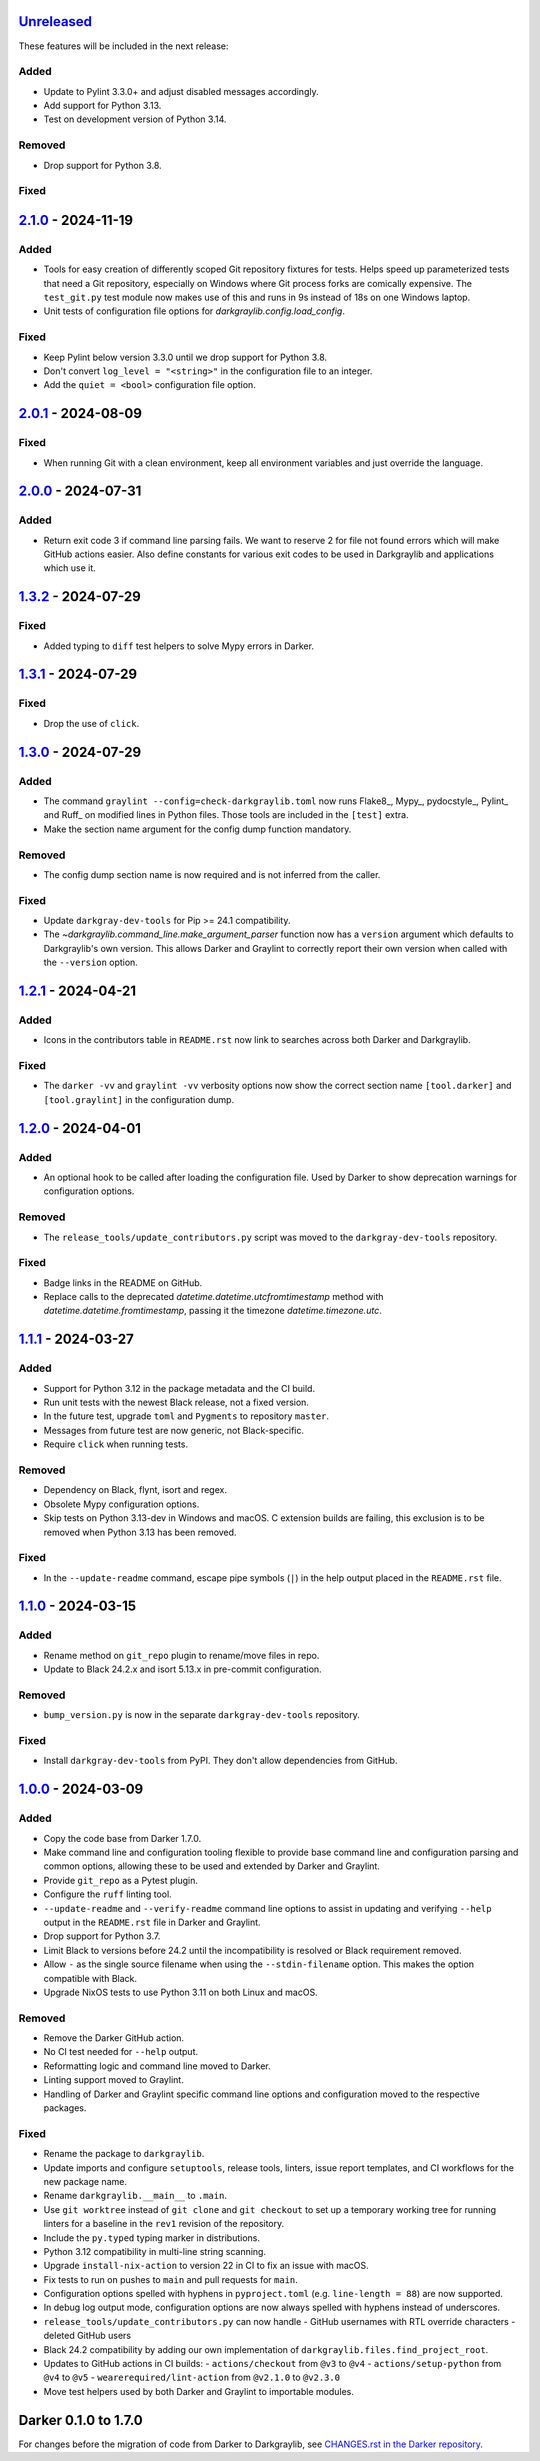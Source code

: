 Unreleased_
===========

These features will be included in the next release:

Added
-----
- Update to Pylint 3.3.0+ and adjust disabled messages accordingly.
- Add support for Python 3.13.
- Test on development version of Python 3.14.

Removed
-------
- Drop support for Python 3.8.

Fixed
-----


2.1.0_ - 2024-11-19
===================

Added
-----
- Tools for easy creation of differently scoped Git repository fixtures for tests.
  Helps speed up parameterized tests that need a Git repository, especially on Windows
  where Git process forks are comically expensive. The ``test_git.py`` test module now
  makes use of this and runs in 9s instead of 18s on one Windows laptop.
- Unit tests of configuration file options for `darkgraylib.config.load_config`.

Fixed
-----
- Keep Pylint below version 3.3.0 until we drop support for Python 3.8.
- Don't convert ``log_level = "<string>"`` in the configuration file to an integer.
- Add the ``quiet = <bool>`` configuration file option.


2.0.1_ - 2024-08-09
===================

Fixed
-----
- When running Git with a clean environment, keep all environment variables and just
  override the language.


2.0.0_ - 2024-07-31
===================

Added
-----
- Return exit code 3 if command line parsing fails. We want to reserve 2 for file not
  found errors which will make GitHub actions easier. Also define constants for various
  exit codes to be used in Darkgraylib and applications which use it.


1.3.2_ - 2024-07-29
===================

Fixed
-----
- Added typing to ``diff`` test helpers to solve Mypy errors in Darker.


1.3.1_ - 2024-07-29
===================

Fixed
-----
- Drop the use of ``click``.


1.3.0_ - 2024-07-29
===================

Added
-----
- The command ``graylint --config=check-darkgraylib.toml`` now runs Flake8_, Mypy_,
  pydocstyle_, Pylint_ and Ruff_ on modified lines in Python files. Those tools are
  included in the ``[test]`` extra.
- Make the section name argument for the config dump function mandatory.

Removed
-------
- The config dump section name is now required and is not inferred from the caller.

Fixed
-----
- Update ``darkgray-dev-tools`` for Pip >= 24.1 compatibility.
- The `~darkgraylib.command_line.make_argument_parser` function now has a ``version``
  argument which defaults to Darkgraylib's own version. This allows Darker and Graylint
  to correctly report their own version when called with the ``--version`` option.


1.2.1_ - 2024-04-21
===================

Added
-----
- Icons in the contributors table in ``README.rst`` now link to searches across both
  Darker and Darkgraylib.

Fixed
-----
- The ``darker -vv`` and ``graylint -vv`` verbosity options now show the correct section
  name ``[tool.darker]`` and ``[tool.graylint]`` in the configuration dump.


1.2.0_ - 2024-04-01
===================

Added
-----
- An optional hook to be called after loading the configuration file. Used by Darker to
  show deprecation warnings for configuration options.

Removed
-------
- The ``release_tools/update_contributors.py`` script was moved to the
  ``darkgray-dev-tools`` repository.

Fixed
-----
- Badge links in the README on GitHub.
- Replace calls to the deprecated `datetime.datetime.utcfromtimestamp` method with
  `datetime.datetime.fromtimestamp`, passing it the timezone `datetime.timezone.utc`.


1.1.1_ - 2024-03-27
===================

Added
-----
- Support for Python 3.12 in the package metadata and the CI build.
- Run unit tests with the newest Black release, not a fixed version.
- In the future test, upgrade ``toml`` and ``Pygments`` to repository ``master``.
- Messages from future test are now generic, not Black-specific.
- Require ``click`` when running tests.

Removed
-------
- Dependency on Black, flynt, isort and regex.
- Obsolete Mypy configuration options.
- Skip tests on Python 3.13-dev in Windows and macOS. C extension builds are failing,
  this exclusion is to be removed when Python 3.13 has been removed.

Fixed
-----
- In the ``--update-readme`` command, escape pipe symbols (``|``) in the help output
  placed in the ``README.rst`` file.


1.1.0_ - 2024-03-15
===================

Added
-----
- Rename method on ``git_repo`` plugin to rename/move files in repo.
- Update to Black 24.2.x and isort 5.13.x in pre-commit configuration.

Removed
-------
- ``bump_version.py`` is now in the separate ``darkgray-dev-tools`` repository.

Fixed
-----
- Install ``darkgray-dev-tools`` from PyPI. They don't allow dependencies from GitHub.


1.0.0_ - 2024-03-09
===================

Added
-----
- Copy the code base from Darker 1.7.0.
- Make command line and configuration tooling flexible to provide base command line and
  configuration parsing and common options, allowing these to be used and extended by
  Darker and Graylint.
- Provide ``git_repo`` as a Pytest plugin.
- Configure the ``ruff`` linting tool.
- ``--update-readme`` and ``--verify-readme`` command line options to assist in updating
  and verifying ``--help`` output in the ``README.rst`` file in Darker and Graylint.
- Drop support for Python 3.7.
- Limit Black to versions before 24.2 until the incompatibility is resolved or Black
  requirement removed.
- Allow ``-`` as the single source filename when using the ``--stdin-filename`` option.
  This makes the option compatible with Black.
- Upgrade NixOS tests to use Python 3.11 on both Linux and macOS.

Removed
-------
- Remove the Darker GitHub action.
- No CI test needed for ``--help`` output.
- Reformatting logic and command line moved to Darker.
- Linting support moved to Graylint.
- Handling of Darker and Graylint specific command line options and configuration moved
  to the respective packages.

Fixed
-----
- Rename the package to ``darkgraylib``.
- Update imports and configure ``setuptools``, release tools, linters, issue report
  templates, and CI workflows for the new package name.
- Rename ``darkgraylib.__main__`` to ``.main``.
- Use ``git worktree`` instead of ``git clone`` and ``git checkout`` to set up a
  temporary working tree for running linters for a baseline in the ``rev1`` revision of
  the repository.
- Include the ``py.typed`` typing marker in distributions.
- Python 3.12 compatibility in multi-line string scanning.
- Upgrade ``install-nix-action`` to version 22 in CI to fix an issue with macOS.
- Fix tests to run on pushes to ``main`` and pull requests for ``main``.
- Configuration options spelled with hyphens in ``pyproject.toml``
  (e.g. ``line-length = 88``) are now supported.
- In debug log output mode, configuration options are now always spelled with hyphens
  instead of underscores.
- ``release_tools/update_contributors.py`` can now handle
  - GitHub usernames with RTL override characters
  - deleted GitHub users
- Black 24.2 compatibility by adding our own implementation of
  ``darkgraylib.files.find_project_root``.
- Updates to GitHub actions in CI builds:
  - ``actions/checkout`` from ``@v3`` to ``@v4``
  - ``actions/setup-python`` from ``@v4`` to ``@v5``
  - ``wearerequired/lint-action`` from ``@v2.1.0`` to ``@v2.3.0``
- Move test helpers used by both Darker and Graylint to importable modules.


Darker 0.1.0 to 1.7.0
=====================

For changes before the migration of code from Darker to Darkgraylib, see
`CHANGES.rst in the Darker repository`__.

__ https://github.com/akaihola/darker/blob/master/CHANGES.rst

.. _Unreleased: https://github.com/akaihola/darkgraylib/compare/v2.1.0...HEAD
.. _2.1.0: https://github.com/akaihola/darkgraylib/compare/v2.0.1...v2.1.0
.. _2.0.1: https://github.com/akaihola/darkgraylib/compare/v2.0.0...v2.0.1
.. _2.0.0: https://github.com/akaihola/darkgraylib/compare/v1.3.2...v2.0.0
.. _1.3.2: https://github.com/akaihola/darkgraylib/compare/v1.3.1...v1.3.2
.. _1.3.1: https://github.com/akaihola/darkgraylib/compare/v1.3.0...v1.3.1
.. _1.3.0: https://github.com/akaihola/darkgraylib/compare/v1.2.1...v1.3.0
.. _1.2.1: https://github.com/akaihola/darkgraylib/compare/v1.2.0...v1.2.1
.. _1.2.0: https://github.com/akaihola/darkgraylib/compare/v1.1.0...v1.2.0
.. _1.1.1: https://github.com/akaihola/darkgraylib/compare/v1.1.0...v1.1.1
.. _1.1.0: https://github.com/akaihola/darkgraylib/compare/v1.0.0...v1.1.0
.. _1.0.0: https://github.com/akaihola/darkgraylib/compare/1.7.0...v1.0.0
